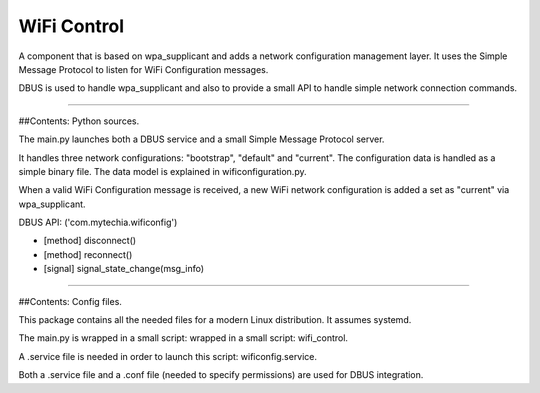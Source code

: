 WiFi Control
============

A component that is based on wpa_supplicant and adds a network configuration management layer. It uses the Simple
Message Protocol to listen for WiFi Configuration messages.

DBUS is used to handle wpa_supplicant and also to provide a small API to handle simple network connection commands.

----

##Contents: Python sources.

The main.py launches both a DBUS service and a small Simple Message Protocol server.

It handles three network configurations: "bootstrap", "default" and "current". The configuration data is handled
as a simple binary file. The data model is explained in wificonfiguration.py.

When a valid WiFi Configuration message is received, a new WiFi network configuration is added a set as "current"
via wpa_supplicant.

DBUS API:  ('com.mytechia.wificonfig')

* [method] disconnect()
* [method] reconnect()
* [signal] signal_state_change(msg_info)

----

##Contents: Config files.

This package contains all the needed files for a modern Linux distribution. It assumes systemd.

The main.py is wrapped in a small script: wrapped in a small script: wifi_control.

A .service file is needed in order to launch this script: wificonfig.service.

Both a .service file and a .conf file (needed to specify permissions) are used for DBUS integration.